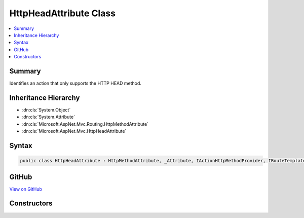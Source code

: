 

HttpHeadAttribute Class
=======================



.. contents:: 
   :local:



Summary
-------

Identifies an action that only supports the HTTP HEAD method.





Inheritance Hierarchy
---------------------


* :dn:cls:`System.Object`
* :dn:cls:`System.Attribute`
* :dn:cls:`Microsoft.AspNet.Mvc.Routing.HttpMethodAttribute`
* :dn:cls:`Microsoft.AspNet.Mvc.HttpHeadAttribute`








Syntax
------

.. code-block:: csharp

   public class HttpHeadAttribute : HttpMethodAttribute, _Attribute, IActionHttpMethodProvider, IRouteTemplateProvider





GitHub
------

`View on GitHub <https://github.com/aspnet/apidocs/blob/master/aspnet/mvc/src/Microsoft.AspNet.Mvc.Core/HttpHeadAttribute.cs>`_





.. dn:class:: Microsoft.AspNet.Mvc.HttpHeadAttribute

Constructors
------------

.. dn:class:: Microsoft.AspNet.Mvc.HttpHeadAttribute
    :noindex:
    :hidden:

    
    .. dn:constructor:: Microsoft.AspNet.Mvc.HttpHeadAttribute.HttpHeadAttribute()
    
        
    
        Creates a new :any:`Microsoft.AspNet.Mvc.HttpHeadAttribute`\.
    
        
    
        
        .. code-block:: csharp
    
           public HttpHeadAttribute()
    
    .. dn:constructor:: Microsoft.AspNet.Mvc.HttpHeadAttribute.HttpHeadAttribute(System.String)
    
        
    
        Creates a new :any:`Microsoft.AspNet.Mvc.HttpHeadAttribute` with the given route template.
    
        
        
        
        :param template: The route template. May not be null.
        
        :type template: System.String
    
        
        .. code-block:: csharp
    
           public HttpHeadAttribute(string template)
    

